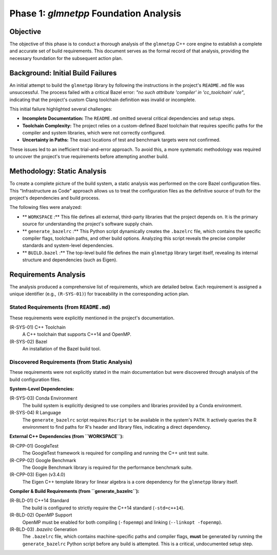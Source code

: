 .. _phase_1_analysis:

Phase 1: `glmnetpp` Foundation Analysis
=======================================

Objective
---------

The objective of this phase is to conduct a thorough analysis of the ``glmnetpp`` C++ core engine to establish a complete and accurate set of build requirements. This document serves as the formal record of that analysis, providing the necessary foundation for the subsequent action plan.

Background: Initial Build Failures
----------------------------------

An initial attempt to build the ``glmnetpp`` library by following the instructions in the project's ``README.md`` file was unsuccessful. The process failed with a critical Bazel error: *"no such attribute 'compiler' in 'cc_toolchain' rule"*, indicating that the project's custom Clang toolchain definition was invalid or incomplete.

This initial failure highlighted several challenges:

* **Incomplete Documentation:** The ``README.md`` omitted several critical dependencies and setup steps.
* **Toolchain Complexity:** The project relies on a custom-defined Bazel toolchain that requires specific paths for the compiler and system libraries, which were not correctly configured.
* **Uncertainty in Paths:** The exact locations of test and benchmark targets were not confirmed.

These issues led to an inefficient trial-and-error approach. To avoid this, a more systematic methodology was required to uncover the project's true requirements before attempting another build.

Methodology: Static Analysis
----------------------------

To create a complete picture of the build system, a static analysis was performed on the core Bazel configuration files. This "Infrastructure as Code" approach allows us to treat the configuration files as the definitive source of truth for the project's dependencies and build process.

The following files were analyzed:

* ** ``WORKSPACE`` :** This file defines all external, third-party libraries that the project depends on. It is the primary source for understanding the project's software supply chain.
* ** ``generate_bazelrc`` :** This Python script dynamically creates the ``.bazelrc`` file, which contains the specific compiler flags, toolchain paths, and other build options. Analyzing this script reveals the precise compiler standards and system-level dependencies.
* ** ``BUILD.bazel`` :** The top-level build file defines the main ``glmnetpp`` library target itself, revealing its internal structure and dependencies (such as Eigen).

Requirements Analysis
---------------------

The analysis produced a comprehensive list of requirements, which are detailed below. Each requirement is assigned a unique identifier (e.g., ``(R-SYS-01)``) for traceability in the corresponding action plan.

Stated Requirements (from ``README.md``)
~~~~~~~~~~~~~~~~~~~~~~~~~~~~~~~~~~~~~~~~

These requirements were explicitly mentioned in the project's documentation.

(R-SYS-01) C++ Toolchain
    A C++ toolchain that supports C++14 and OpenMP.

(R-SYS-02) Bazel
    An installation of the Bazel build tool.

Discovered Requirements (from Static Analysis)
~~~~~~~~~~~~~~~~~~~~~~~~~~~~~~~~~~~~~~~~~~~~~~

These requirements were not explicitly stated in the main documentation but were discovered through analysis of the build configuration files.

**System-Level Dependencies:**

(R-SYS-03) Conda Environment
    The build system is explicitly designed to use compilers and libraries provided by a Conda environment.

(R-SYS-04) R Language
    The ``generate_bazelrc`` script requires ``Rscript`` to be available in the system's ``PATH``. It actively queries the R environment to find paths for R's header and library files, indicating a direct dependency.

**External C++ Dependencies (from ``WORKSPACE``):**

(R-CPP-01) GoogleTest
    The GoogleTest framework is required for compiling and running the C++ unit test suite.

(R-CPP-02) Google Benchmark
    The Google Benchmark library is required for the performance benchmark suite.

(R-CPP-03) Eigen (v3.4.0)
    The Eigen C++ template library for linear algebra is a core dependency for the ``glmnetpp`` library itself.

**Compiler & Build Requirements (from ``generate_bazelrc``):**

(R-BLD-01) C++14 Standard
    The build is configured to strictly require the C++14 standard (``-std=c++14``).

(R-BLD-02) OpenMP Support
    OpenMP must be enabled for both compiling (``-fopenmp``) and linking (``--linkopt -fopenmp``).

(R-BLD-03) `.bazelrc` Generation
    The ``.bazelrc`` file, which contains machine-specific paths and compiler flags, **must** be generated by running the ``generate_bazelrc`` Python script before any build is attempted. This is a critical, undocumented setup step.
